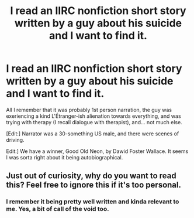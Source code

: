 #+TITLE: I read an IIRC nonfiction short story written by a guy about his suicide and I want to find it.

* I read an IIRC nonfiction short story written by a guy about his suicide and I want to find it.
:PROPERTIES:
:Score: 8
:DateUnix: 1547973333.0
:DateShort: 2019-Jan-20
:END:
All I remember that it was probably 1st person narration, the guy was exeriencing a kind L'Étranger-ish alienation towards everything, and was trying with therapy (I recall dialogue with therapist), and... not much else.

[Edit:] Narrator was a 30-something US male, and there were scenes of driving.

Edit:] We have a winner, Good Old Neon, by Dawid Foster Wallace. It seems I was sorta right about it being autobiographical.


** Just out of curiosity, why do you want to read this? Feel free to ignore this if it's too personal.
:PROPERTIES:
:Author: Trekshcool
:Score: 2
:DateUnix: 1548007606.0
:DateShort: 2019-Jan-20
:END:

*** I remember it being pretty well written and kinda relevant to me. Yes, a bit of call of the void too.
:PROPERTIES:
:Score: 5
:DateUnix: 1548008887.0
:DateShort: 2019-Jan-20
:END:

